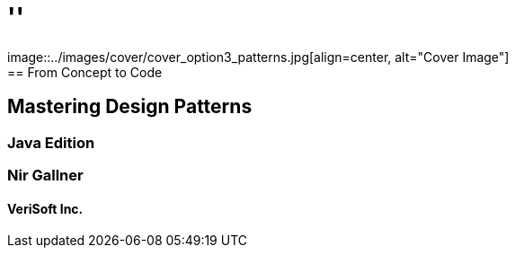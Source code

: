 
= ''
image::../images/cover/cover_option3_patterns.jpg[align=center, alt="Cover Image"]
== From Concept to Code: 
== Mastering Design Patterns
=== Java Edition
=== Nir Gallner
==== VeriSoft Inc.
